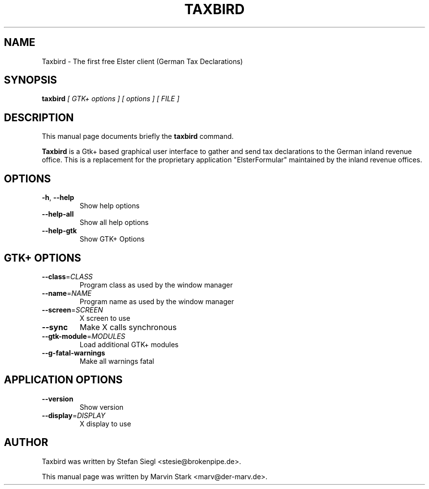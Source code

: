 .TH TAXBIRD "1" "November 2011" "taxbird 0.16" "User Commands"
.SH NAME
Taxbird \- The first free Elster client (German Tax Declarations)
.SH SYNOPSIS
.B taxbird
.I [ GTK+ options ] [ options ] [ FILE ]
.SH DESCRIPTION
This manual page documents briefly the
.B taxbird
command.
.PP
\fBTaxbird\fP is a Gtk+ based graphical user interface to gather and send
tax declarations to the German inland revenue office.  This is a replacement
for the proprietary application "ElsterFormular" maintained by the inland
revenue offices.
.SH OPTIONS
.TP
\fB\-h\fR, \fB\-\-help\fR
Show help options
.TP
\fB\-\-help\-all\fR
Show all help options
.TP
\fB\-\-help\-gtk\fR
Show GTK+ Options
.SH GTK+ OPTIONS
.TP
\fB\-\-class\fR=\fICLASS\fR
Program class as used by the window manager
.TP
\fB\-\-name\fR=\fINAME\fR
Program name as used by the window manager
.TP
\fB\-\-screen\fR=\fISCREEN\fR
X screen to use
.TP
\fB\-\-sync\fR
Make X calls synchronous
.TP
\fB\-\-gtk\-module\fR=\fIMODULES\fR
Load additional GTK+ modules
.TP
.B \-\-g\-fatal-warnings
Make all warnings fatal
.SH APPLICATION OPTIONS
.TP
.B \-\-version
Show version
.TP
\fB\-\-display\fR=\fIDISPLAY\fR
X display to use
.SH AUTHOR
Taxbird was written by Stefan Siegl <stesie@brokenpipe.de>.
.PP
This manual page was written by Marvin Stark <marv@der-marv.de>.

